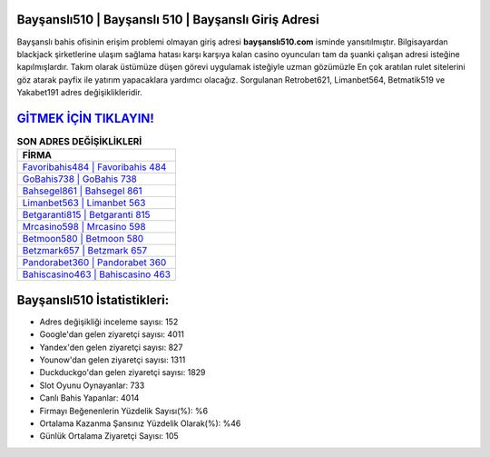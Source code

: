 ﻿Bayşanslı510 | Bayşanslı 510 | Bayşanslı Giriş Adresi
===================================

.. image:: images/baysansli-giris.jpg
   :width: 600
   
Bayşanslı bahis ofisinin erişim problemi olmayan giriş adresi **bayşanslı510.com** isminde yansıtılmıştır. Bilgisayardan blackjack şirketlerine ulaşım sağlama hatası karşı karşıya kalan casino oyuncuları tam da şuanki çalışan adresi isteğine kapılmışlardır. Takım olarak üstümüze düşen görevi uygulamak isteğiyle uzman gözümüzle En çok aratılan rulet sitelerini göz atarak payfix ile yatırım yapacaklara yardımcı olacağız. Sorgulanan Retrobet621, Limanbet564, Betmatik519 ve Yakabet191 adres değişiklikleridir.

`GİTMEK İÇİN TIKLAYIN! <https://uclck.me/gonow>`_
==============

.. list-table:: **SON ADRES DEĞİŞİKLİKLERİ**
   :widths: 100
   :header-rows: 1

   * - FİRMA
   * - `Favoribahis484 | Favoribahis 484 <favoribahis484-favoribahis-484-favoribahis-giris-adresi.html>`_
   * - `GoBahis738 | GoBahis 738 <gobahis738-gobahis-738-gobahis-giris-adresi.html>`_
   * - `Bahsegel861 | Bahsegel 861 <bahsegel861-bahsegel-861-bahsegel-giris-adresi.html>`_	 
   * - `Limanbet563 | Limanbet 563 <limanbet563-limanbet-563-limanbet-giris-adresi.html>`_	 
   * - `Betgaranti815 | Betgaranti 815 <betgaranti815-betgaranti-815-betgaranti-giris-adresi.html>`_ 
   * - `Mrcasino598 | Mrcasino 598 <mrcasino598-mrcasino-598-mrcasino-giris-adresi.html>`_
   * - `Betmoon580 | Betmoon 580 <betmoon580-betmoon-580-betmoon-giris-adresi.html>`_	 
   * - `Betzmark657 | Betzmark 657 <betzmark657-betzmark-657-betzmark-giris-adresi.html>`_
   * - `Pandorabet360 | Pandorabet 360 <pandorabet360-pandorabet-360-pandorabet-giris-adresi.html>`_
   * - `Bahiscasino463 | Bahiscasino 463 <bahiscasino463-bahiscasino-463-bahiscasino-giris-adresi.html>`_
	 
Bayşanslı510 İstatistikleri:
===================================	 
* Adres değişikliği inceleme sayısı: 152
* Google'dan gelen ziyaretçi sayısı: 4011
* Yandex'den gelen ziyaretçi sayısı: 827
* Younow'dan gelen ziyaretçi sayısı: 1311
* Duckduckgo'dan gelen ziyaretçi sayısı: 1829
* Slot Oyunu Oynayanlar: 733
* Canlı Bahis Yapanlar: 4014
* Firmayı Beğenenlerin Yüzdelik Sayısı(%): %6
* Ortalama Kazanma Şansınız Yüzdelik Olarak(%): %46
* Günlük Ortalama Ziyaretçi Sayısı: 105
